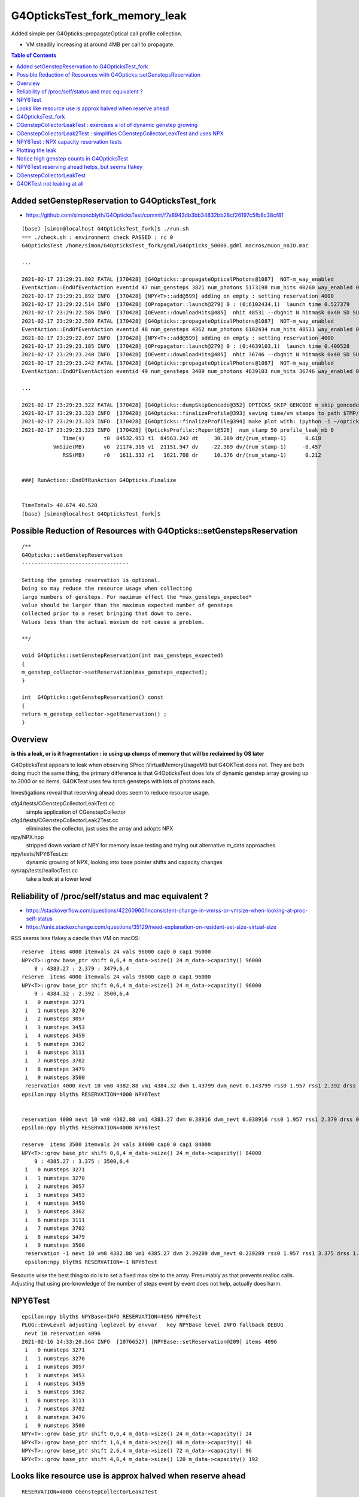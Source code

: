 G4OpticksTest_fork_memory_leak
=================================

Added simple per G4Opticks::propagateOptical call profile collection.

* VM steadily increasing at around 4MB per call to propagate. 


.. contents:: Table of Contents



Added setGenstepReservation to G4OpticksTest_fork
------------------------------------------------------

* https://github.com/simoncblyth/G4OpticksTest/commit/f7a8943db3bb34832bb28cf26197c5fb8c38cf81

::

    (base) [simon@localhost G4OpticksTest_fork]$ ./run.sh 
    === ./check.sh : environment check PASSED : rc 0
    G4OpticksTest /home/simon/G4OpticksTest_fork/gdml/G4Opticks_50000.gdml macros/muon_noIO.mac

    ...

    2021-02-17 23:29:21.802 FATAL [370428] [G4Opticks::propagateOpticalPhotons@1087]  NOT-m_way_enabled 
    EventAction::EndOfEventAction eventid 47 num_gensteps 3821 num_photons 5173198 num_hits 40260 way_enabled 0
    2021-02-17 23:29:21.892 INFO  [370428] [NPY<T>::add@599] adding on empty : setting reservation 4000
    2021-02-17 23:29:22.514 INFO  [370428] [OPropagator::launch@279] 0 : (0;6102434,1)  launch time 0.527379
    2021-02-17 23:29:22.586 INFO  [370428] [OEvent::downloadHits@485]  nhit 48531 --dbghit N hitmask 0x40 SD SURFACE_DETECT
    2021-02-17 23:29:22.589 FATAL [370428] [G4Opticks::propagateOpticalPhotons@1087]  NOT-m_way_enabled 
    EventAction::EndOfEventAction eventid 48 num_gensteps 4362 num_photons 6102434 num_hits 48531 way_enabled 0
    2021-02-17 23:29:22.697 INFO  [370428] [NPY<T>::add@599] adding on empty : setting reservation 4000
    2021-02-17 23:29:23.185 INFO  [370428] [OPropagator::launch@279] 0 : (0;4639103,1)  launch time 0.400528
    2021-02-17 23:29:23.240 INFO  [370428] [OEvent::downloadHits@485]  nhit 36746 --dbghit N hitmask 0x40 SD SURFACE_DETECT
    2021-02-17 23:29:23.242 FATAL [370428] [G4Opticks::propagateOpticalPhotons@1087]  NOT-m_way_enabled 
    EventAction::EndOfEventAction eventid 49 num_gensteps 3409 num_photons 4639103 num_hits 36746 way_enabled 0

    ...

    2021-02-17 23:29:23.322 FATAL [370428] [G4Opticks::dumpSkipGencode@352] OPTICKS_SKIP_GENCODE m_skip_gencode_count 0
    2021-02-17 23:29:23.323 INFO  [370428] [G4Opticks::finalizeProfile@393] saving time/vm stamps to path $TMP/G4Opticks/tests/G4OpticksProfilePlot.npy
    2021-02-17 23:29:23.323 INFO  [370428] [G4Opticks::finalizeProfile@394] make plot with: ipython -i ~/opticks/g4ok/tests/G4OpticksProfilePlot.py 
    2021-02-17 23:29:23.323 INFO  [370428] [OpticksProfile::Report@526]  num_stamp 50 profile_leak_mb 0
                 Time(s)      t0  84532.953 t1  84563.242 dt     30.289 dt/(num_stamp-1)      0.618
              VmSize(MB)      v0  21174.316 v1  21151.947 dv    -22.369 dv/(num_stamp-1)     -0.457
                 RSS(MB)      r0   1611.332 r1   1621.708 dr     10.376 dr/(num_stamp-1)      0.212


    ###] RunAction::EndOfRunAction G4Opticks.Finalize


    TimeTotal> 40.674 40.520
    (base) [simon@localhost G4OpticksTest_fork]$ 





Possible Reduction of Resources with G4Opticks::setGenstepsReservation
-----------------------------------------------------------------------

::

    /**
    G4Opticks::setGenstepReservation
    ----------------------------------

    Setting the genstep reservation is optional. 
    Doing so may reduce the resource usage when collecting 
    large numbers of gensteps. For maximum effect the *max_gensteps_expected* 
    value should be larger than the maximum expected number of gensteps 
    collected prior to a reset bringing that down to zero. 
    Values less than the actual maxium do not cause a problem.

    **/

    void G4Opticks::setGenstepReservation(int max_gensteps_expected)
    {
    m_genstep_collector->setReservation(max_gensteps_expected); 
    }

    int  G4Opticks::getGenstepReservation() const 
    {
    return m_genstep_collector->getReservation() ;  
    }



Overview
-----------

**is this a leak, or is it fragmentation : ie using up clumps of memory that will be reclaimed by OS later**

G4OpticksTest appears to leak when observing SProc::VirtualMemoryUsageMB
but G4OKTest does not.  They are both doing much the same thing, the primary difference
is that G4OpticksTest does lots of dynamic genstep array growing up to 3000 or so items. 
G4OKTest uses few torch gensteps with lots of photons each.

Investigations reveal that reserving ahead does seem to reduce resource usage.



cfg4/tests/CGenstepCollectorLeakTest.cc
    simple application of CGenstepCollector

cfg4/tests/CGenstepCollectorLeak2Test.cc
    eliminates the collector, just uses the array and adopts NPX 

npy/NPX.hpp
    stripped down variant of NPY for memory issue testing and 
    trying out alternative m_data approaches
    
npy/tests/NPY6Test.cc
    dynamic growing of NPX, looking into base pointer shifts and capacity changes

sysrap/tests/reallocTest.cc
    take a look at a lower level 


Reliability of /proc/self/status and mac equivalent ?
---------------------------------------------------------

* https://stackoverflow.com/questions/42260960/inconsistent-change-in-vmrss-or-vmsize-when-looking-at-proc-self-status

* https://unix.stackexchange.com/questions/35129/need-explanation-on-resident-set-size-virtual-size

RSS seems less flakey a candle than VM on macOS::

    reserve  items 4000 itemvals 24 vals 96000 cap0 0 cap1 96000
    NPY<T>::grow base_ptr shift 0,6,4 m_data->size() 24 m_data->capacity() 96000
        8 : 4383.27 : 2.379 : 3479,6,4
    reserve  items 4000 itemvals 24 vals 96000 cap0 0 cap1 96000
    NPY<T>::grow base_ptr shift 0,6,4 m_data->size() 24 m_data->capacity() 96000
        9 : 4384.32 : 2.392 : 3500,6,4
     i   0 numsteps 3271
     i   1 numsteps 3270
     i   2 numsteps 3057
     i   3 numsteps 3453
     i   4 numsteps 3459
     i   5 numsteps 3362
     i   6 numsteps 3111
     i   7 numsteps 3702
     i   8 numsteps 3479
     i   9 numsteps 3500
     reservation 4000 nevt 10 vm0 4382.88 vm1 4384.32 dvm 1.43799 dvm_nevt 0.143799 rss0 1.957 rss1 2.392 drss 0.435 drss_nevt 0.0435
    epsilon:npy blyth$ RESERVATION=4000 NPY6Test 


    reservation 4000 nevt 10 vm0 4382.88 vm1 4383.27 dvm 0.38916 dvm_nevt 0.038916 rss0 1.957 rss1 2.379 drss 0.422 drss_nevt 0.0422
    epsilon:npy blyth$ RESERVATION=4000 NPY6Test 

    reserve  items 3500 itemvals 24 vals 84000 cap0 0 cap1 84000
    NPY<T>::grow base_ptr shift 0,6,4 m_data->size() 24 m_data->capacity() 84000
        9 : 4385.27 : 3.375 : 3500,6,4
     i   0 numsteps 3271
     i   1 numsteps 3270
     i   2 numsteps 3057
     i   3 numsteps 3453
     i   4 numsteps 3459
     i   5 numsteps 3362
     i   6 numsteps 3111
     i   7 numsteps 3702
     i   8 numsteps 3479
     i   9 numsteps 3500
     reservation -1 nevt 10 vm0 4382.88 vm1 4385.27 dvm 2.39209 dvm_nevt 0.239209 rss0 1.957 rss1 3.375 drss 1.418 drss_nevt 0.1418
     epsilon:npy blyth$ RESERVATION=-1 NPY6Test 


Resource wise the best thing to do is to set a fixed max size to the array.
Presumably as that prevents realloc calls.
Adjusting that using pre-knowledge of the number of steps event by event does not help, actually does harm.


NPY6Test 
-----------

::

    epsilon:npy blyth$ NPYBase=INFO RESERVATION=4096 NPY6Test 
    PLOG::EnvLevel adjusting loglevel by envvar   key NPYBase level INFO fallback DEBUG
     nevt 10 reservation 4096
    2021-02-16 14:33:20.564 INFO  [10766527] [NPYBase::setReservation@209] items 4096
     i   0 numsteps 3271
     i   1 numsteps 3270
     i   2 numsteps 3057
     i   3 numsteps 3453
     i   4 numsteps 3459
     i   5 numsteps 3362
     i   6 numsteps 3111
     i   7 numsteps 3702
     i   8 numsteps 3479
     i   9 numsteps 3500
    NPY<T>::grow base_ptr shift 0,6,4 m_data->size() 24 m_data->capacity() 24
    NPY<T>::grow base_ptr shift 1,6,4 m_data->size() 48 m_data->capacity() 48
    NPY<T>::grow base_ptr shift 2,6,4 m_data->size() 72 m_data->capacity() 96
    NPY<T>::grow base_ptr shift 4,6,4 m_data->size() 120 m_data->capacity() 192



Looks like resource use is approx halved when reserve ahead
-----------------------------------------------------------------

::

    RESERVATION=4000 CGenstepCollectorLeak2Test 
    RESERVATION=0 CGenstepCollectorLeak2Test 


G4OpticksTest_fork
--------------------

::

    (base) [simon@localhost G4OpticksTest_fork]$ ./run.sh 
    === ./check.sh : environment check PASSED : rc 0
    G4OpticksTest /home/simon/G4OpticksTest_fork/gdml/G4Opticks_50000.gdml macros/muon_noIO_10.mac
    ...

    2021-02-16 21:01:12.970 INFO  [157434] [G4Opticks::finalizeProfile@392] saving time/vm stamps to path $TMP/G4Opticks/tests/G4OpticksProfilePlot.npy
    2021-02-16 21:01:12.970 INFO  [157434] [G4Opticks::finalizeProfile@393] make plot with: ipython -i ~/opticks/g4ok/tests/G4OpticksProfilePlot.py 
    2021-02-16 21:01:12.971 INFO  [157434] [OpticksProfile::Report@526]  num_stamp 10 profile_leak_mb 0 v0,v1 VmSize(MB) r0,r1 RSS(MB) 
     t0  75665.9 t1  75672.9 dt  7.03906 dt/(num_stamp-1) 0.782118
     v0    21317 v1    21300 dv -17.0352 dv/(num_stamp-1)  -1.8928
     r0  1745.91 r1  1761.68 dr   15.764 dr/(num_stamp-1)  1.75156


    ###] RunAction::EndOfRunAction G4Opticks.Finalize


    TimeTotal> 17.704 17.590
    (base) [simon@localhost G4OpticksTest_fork]$ 



CGenstepCollectorLeakTest : exercises a lot of dynamic genstep growing 
-------------------------------------------------------------------------

::

    epsilon:opticks blyth$ CGenstepCollectorLeakTest
     evt 0 num_steps 10000 gs 10000,6,4
     evt 1 num_steps 50000 gs 50000,6,4
     evt 2 num_steps 60000 gs 60000,6,4
     evt 3 num_steps 80000 gs 80000,6,4
     evt 4 num_steps 10000 gs 10000,6,4
     evt 5 num_steps 100000 gs 100000,6,4
     evt 6 num_steps 30000 gs 30000,6,4
     evt 7 num_steps 300000 gs 300000,6,4
     evt 8 num_steps 20000 gs 20000,6,4
     evt 9 num_steps 10000 gs 10000,6,4
     mock_numevt 10 v0 4604.66 v1 4713.52 dv 108.86 dvp 10.886


CGenstepCollectorLeak2Test : simplifies CGenstepCollectorLeakTest and uses NPX 
---------------------------------------------------------------------------------

::

    epsilon:opticks blyth$ CGenstepCollectorLeak2Test
     ...
     evt 0 num_steps 10000 gs 10000,6,4
     evt 1 num_steps 50000 gs 50000,6,4
     evt 2 num_steps 60000 gs 60000,6,4
     evt 3 num_steps 80000 gs 80000,6,4
     evt 4 num_steps 10000 gs 10000,6,4
     evt 5 num_steps 100000 gs 100000,6,4
     evt 6 num_steps 30000 gs 30000,6,4
     evt 7 num_steps 300000 gs 300000,6,4
     evt 8 num_steps 20000 gs 20000,6,4
     evt 9 num_steps 10000 gs 10000,6,4
     mock_numevt 10 v0 4585.78 v1 4686.25 dv 100.471 dvp 10.0471
    epsilon:opticks blyth$ 


NPY6Test : NPX capacity reservation tests
-------------------------------------------

::

    .  98 : 4538.92 : 20000,6,4
    NPY<T>::grow base_ptr shift 0,6,4 m_data->size() 24 m_data->capacity() 24
    NPY<T>::grow base_ptr shift 1,6,4 m_data->size() 48 m_data->capacity() 48
    NPY<T>::grow base_ptr shift 2,6,4 m_data->size() 72 m_data->capacity() 96
    NPY<T>::grow base_ptr shift 4,6,4 m_data->size() 120 m_data->capacity() 192
    NPY<T>::grow base_ptr shift 8,6,4 m_data->size() 216 m_data->capacity() 384
    NPY<T>::grow base_ptr shift 16,6,4 m_data->size() 408 m_data->capacity() 768
    NPY<T>::grow base_ptr shift 32,6,4 m_data->size() 792 m_data->capacity() 1536
    NPY<T>::grow base_ptr shift 64,6,4 m_data->size() 1560 m_data->capacity() 3072
    NPY<T>::grow base_ptr shift 128,6,4 m_data->size() 3096 m_data->capacity() 6144
    NPY<T>::grow base_ptr shift 256,6,4 m_data->size() 6168 m_data->capacity() 12288
    NPY<T>::grow base_ptr shift 512,6,4 m_data->size() 12312 m_data->capacity() 24576
    NPY<T>::grow base_ptr shift 1024,6,4 m_data->size() 24600 m_data->capacity() 49152
    NPY<T>::grow base_ptr shift 2048,6,4 m_data->size() 49176 m_data->capacity() 98304
    NPY<T>::grow base_ptr shift 4096,6,4 m_data->size() 98328 m_data->capacity() 196608
    NPY<T>::grow base_ptr shift 8192,6,4 m_data->size() 196632 m_data->capacity() 393216
       99 : 4548.36 : 10000,6,4
     reservation 0 nevt 100 vm0 4382.88 vm1 4548.36 dvm 165.483 dvm_nevt 1.65483
    epsilon:npy blyth$ 


Reserving capacity ahead does seem to reduce resource usage::

    epsilon:npy blyth$ NEVT=1 RESERVATION=10000 NPY6Test 
     nevt 1 reservation 10000
     reserve  items 10000 itemvals 24 vals 240000 cap0 0 cap1 240000
    NPY<T>::grow base_ptr shift 0,6,4 m_data->size() 24 m_data->capacity() 240000
        0 : 4383.85 : 10000,6,4
     reservation 10000 nevt 1 vm0 4383.85 vm1 4383.85 dvm 0 dvm_nevt 0
    epsilon:npy blyth$ 



Plotting the leak
------------------- 

::

    epsilon:~ blyth$ cd /tmp/blyth/opticks/G4Opticks/tests/

    epsilon:tests blyth$ scp P:/tmp/simon/opticks/G4Opticks/tests/G4OpticksProfilePlot.npy .

    epsilon:tests blyth$ np.py G4OpticksProfilePlot.npy
    a :                                     G4OpticksProfilePlot.npy :            (1000, 4) : 1c0676926c9acdb982556aa220b126fe : 20210215-1225 

    epsilon:tests blyth$ ipython -i ~/opticks/g4ok/tests/G4OpticksProfilePlot.py
    [[71888.7   21316.36      0.        0.   ]
     [71889.41  21279.992     0.        0.   ]
     [71890.07  21247.656     0.        0.   ]
     ...
     [72650.75  24906.477     0.        0.   ]
     [72651.55  24900.863     0.        0.   ]
     [72652.22  24830.473     0.        0.   ]]
     delta:   3514.11 slope0:      3.51 
    line fit:  slope       3.62    intercept   21284.92 

    In [1]:  
     


Check the measurement using deliberate extra leak::

    export G4OPTICKSTEST_PROFILE_LEAK_MB=10   # deliberate leak to check measurement

    2021-02-15 23:14:37.203 FATAL [403972] [G4Opticks::dumpSkipGencode@351] OPTICKS_SKIP_GENCODE m_skip_gencode_count 0
    2021-02-15 23:14:37.203 INFO  [403972] [G4Opticks::finalizeProfile@385] saving time/vm stamps to path $TMP/G4Opticks/tests/G4OpticksProfilePlot.npy
    2021-02-15 23:14:37.203 INFO  [403972] [G4Opticks::finalizeProfile@386] make plot with: ipython -i ~/opticks/g4ok/tests/G4OpticksProfilePlot.py 
     num_stamp 10 m_profile_leak_mb 10     t0 83670.9 t1 83677.2 dt 6.28906 dt/(num_stamp-1) 0.698785     v0 (MB) 21328.7 v1 (MB) 21431.1 dv 102.361 dv/(num_stamp-1) 11.3735


    export G4OPTICKSTEST_PROFILE_LEAK_MB=20   # deliberate leak to check measurement

    2021-02-15 23:17:17.347 FATAL [408250] [G4Opticks::dumpSkipGencode@351] OPTICKS_SKIP_GENCODE m_skip_gencode_count 0
    2021-02-15 23:17:17.347 INFO  [408250] [G4Opticks::finalizeProfile@385] saving time/vm stamps to path $TMP/G4Opticks/tests/G4OpticksProfilePlot.npy
    2021-02-15 23:17:17.347 INFO  [408250] [G4Opticks::finalizeProfile@386] make plot with: ipython -i ~/opticks/g4ok/tests/G4OpticksProfilePlot.py 
     num_stamp 10 m_profile_leak_mb 20     t0 83831 t1 83837.3 dt 6.28125 dt/(num_stamp-1) 0.697917     v0 (MB) 21338.5 v1 (MB) 21527.5 dv 189 dv/(num_stamp-1) 21


    2021-02-15 23:19:21.107 INFO  [411659] [G4Opticks::finalizeProfile@386] make plot with: ipython -i ~/opticks/g4ok/tests/G4OpticksProfilePlot.py 
     num_stamp 10 m_profile_leak_mb 0     t0 83954.7 t1 83961.1 dt 6.42188 dt/(num_stamp-1) 0.713542     v0 (MB) 21316.4 v1 (MB) 21329.1 dv 12.7734 dv/(num_stamp-1) 1.41927


    2021-02-15 23:33:09.817 INFO  [413858] [G4Opticks::finalizeProfile@385] saving time/vm stamps to path $TMP/G4Opticks/tests/G4OpticksProfilePlot.npy
    2021-02-15 23:33:09.817 INFO  [413858] [G4Opticks::finalizeProfile@386] make plot with: ipython -i ~/opticks/g4ok/tests/G4OpticksProfilePlot.py 
     num_stamp 1000 m_profile_leak_mb 0     t0 84030.2 t1 84789.8 dt 759.57 dt/(num_stamp-1) 0.760331     v0 (MB) 21316.8 v1 (MB) 24825.6 dv 3508.79 dv/(num_stamp-1) 3.5123



* looks like a leak of 1.4~3.5 MB per propagate


::

    2021-02-16 01:39:00.035 FATAL [158904] [G4Opticks::dumpSkipGencode@351] OPTICKS_SKIP_GENCODE m_skip_gencode_count 0
    2021-02-16 01:39:00.036 INFO  [158904] [G4Opticks::finalizeProfile@385] saving time/vm stamps to path $TMP/G4Opticks/tests/G4OpticksProfilePlot.npy
    2021-02-16 01:39:00.036 INFO  [158904] [G4Opticks::finalizeProfile@386] make plot with: ipython -i ~/opticks/g4ok/tests/G4OpticksProfilePlot.py 
     num_stamp 1000 m_profile_leak_mb 0     t0 5119.42 t1 5939.96 dt 820.541 dt/(num_stamp-1) 0.821362     v0 (MB) 21317.1 v1 (MB) 24825.6 dv 3508.57 dv/(num_stamp-1) 3.51208


Adding the reset of m_hits and m_hiys seems to make no difference::

     499 void G4Opticks::reset()
     500 {
     501     resetCollectors();
     502 
     503     m_hits->reset();   // the cloned hits (and hiys) are owned by G4Opticks, so they must be reset here  
     504 #ifdef WITH_WAY_BUFFER
     505     m_hiys->reset();
     506 #endif
     507 
     508 }


::

     157 template <typename T>
     158 void NPY<T>::deallocate()
     159 {
     160     setHasData(false);
     161     m_data.clear();
     162     setBasePtr(NULL);
     163     setNumItems( 0 );
     164 }
     165 
     166 template <typename T>
     167 void NPY<T>::reset()
     168 {
     169     deallocate();
     170 }



Notice high genstep counts in G4OpticksTest
----------------------------------------------

::

    EventAction::EndOfEventAction eventid 0 num_gensteps 3271 num_photons 4536823 num_hits 36180
    EventAction::EndOfEventAction eventid 1 num_gensteps 3270 num_photons 4470236 num_hits 35264
    EventAction::EndOfEventAction eventid 2 num_gensteps 3057 num_photons 4092944 num_hits 32331
    EventAction::EndOfEventAction eventid 3 num_gensteps 3453 num_photons 4657689 num_hits 37099
    EventAction::EndOfEventAction eventid 4 num_gensteps 3459 num_photons 4751552 num_hits 37818
    EventAction::EndOfEventAction eventid 5 num_gensteps 3362 num_photons 4568483 num_hits 35884
    EventAction::EndOfEventAction eventid 6 num_gensteps 3111 num_photons 4248472 num_hits 33761
    EventAction::EndOfEventAction eventid 7 num_gensteps 3143 num_photons 4307171 num_hits 34277
    EventAction::EndOfEventAction eventid 8 num_gensteps 3702 num_photons 4944439 num_hits 39437
    EventAction::EndOfEventAction eventid 9 num_gensteps 3479 num_photons 4700233 num_hits 37371


Possibly a leak from NPY::add which has to do dynamic resizing rather a lot with such large genstep counts.



NPY6Test reserving ahead helps, but seems flakey 
---------------------------------------------------

::

    epsilon:npy blyth$ RESERVATION=4000 NPY6Test 
    ...

     reserve  items 4000 itemvals 24 vals 96000 cap0 0 cap1 96000
    NPY<T>::grow base_ptr shift 0,6,4 m_data->size() 24 m_data->capacity() 96000
        8 : 4383.27 : 3479,6,4
     reserve  items 4000 itemvals 24 vals 96000 cap0 0 cap1 96000
    NPY<T>::grow base_ptr shift 0,6,4 m_data->size() 24 m_data->capacity() 96000
        9 : 4383.27 : 3500,6,4
     i   0 numsteps 3271
     i   1 numsteps 3270
     i   2 numsteps 3057
     i   3 numsteps 3453
     i   4 numsteps 3459
     i   5 numsteps 3362
     i   6 numsteps 3111
     i   7 numsteps 3702
     i   8 numsteps 3479
     i   9 numsteps 3500
     reservation 4000 nevt 10 vm0 4382.88 vm1 4383.27 dvm 0.38916 dvm_nevt 0.038916
    epsilon:npy blyth$ 
    epsilon:npy blyth$ 



CGenstepCollectorLeakTest
----------------------------

::

    epsilon:cfg4 blyth$ CGenstepCollectorLeakTest 
    2021-02-15 21:11:59.512 ERROR [10112770] [CGenstepCollector::CGenstepCollector@64]  lookup is not complete : will not be able to collect real gensteps, only machinery ones 
    2021-02-15 21:11:59.840 INFO  [10112770] [NPY<float>::dump@2298] NPY::dump (10,4) 

    (  0)   76319.516    4580.335       0.000       0.000 
    (  1)   76319.547    4589.772       0.000       0.000 
    (  2)   76319.570    4589.772       0.000       0.000 
    (  3)   76319.609    4602.355       0.000       0.000 
    (  4)   76319.609    4602.355       0.000       0.000 
    (  5)   76319.648    4602.355       0.000       0.000 
    (  6)   76319.664    4602.355       0.000       0.000 
    (  7)   76319.828    4677.853       0.000       0.000 
    (  8)   76319.836    4677.853       0.000       0.000 
    (  9)   76319.844    4677.853       0.000       0.000 
    2021-02-15 21:11:59.841 INFO  [10112770] [OpticksProfile::Report@521]  num_stamp 10 profile_leak_mb 0     t0 76319.5 t1 76319.8 dt 0.328125 dt/(num_stamp-1) 0.0364583     v0 (MB) 4580.33 v1 (MB) 4677.85 dv 97.5181 dv/(num_stamp-1) 10.8353
    epsilon:cfg4 blyth$ 
    epsilon:cfg4 blyth$ 




G4OKTest not leaking at all
------------------------------

::

    [blyth@localhost g4ok]$ G4OKTest 100
    ...
    2021-02-16 01:44:52.508 FATAL [201160] [G4Opticks::dumpSkipGencode@351] OPTICKS_SKIP_GENCODE m_skip_gencode_count 0
    2021-02-16 01:44:52.508 INFO  [201160] [G4Opticks::finalizeProfile@385] saving time/vm stamps to path $TMP/G4Opticks/tests/G4OpticksProfilePlot.npy
    2021-02-16 01:44:52.508 INFO  [201160] [G4Opticks::finalizeProfile@386] make plot with: ipython -i ~/opticks/g4ok/tests/G4OpticksProfilePlot.py 
     num_stamp 100 m_profile_leak_mb 0     t0 6282.86 t1 6292.51 dt 9.64453 dt/(num_stamp-1) 0.0974195     v0 (MB) 20009 v1 (MB) 20009 dv 0 dv/(num_stamp-1) 0
    [blyth@localhost g4ok]$ 


    [blyth@localhost g4ok]$ G4OKTEST_PROFILE_LEAK_MB=10 G4OKTest 100   ## checking that the measument works
    ...
    2021-02-16 01:47:00.135 FATAL [204436] [G4Opticks::dumpSkipGencode@351] OPTICKS_SKIP_GENCODE m_skip_gencode_count 0
    2021-02-16 01:47:00.135 INFO  [204436] [G4Opticks::finalizeProfile@385] saving time/vm stamps to path $TMP/G4Opticks/tests/G4OpticksProfilePlot.npy
    2021-02-16 01:47:00.135 INFO  [204436] [G4Opticks::finalizeProfile@386] make plot with: ipython -i ~/opticks/g4ok/tests/G4OpticksProfilePlot.py 
     num_stamp 100 m_profile_leak_mb 10     t0 6411.61 t1 6420.13 dt 8.52686 dt/(num_stamp-1) 0.0861299     v0 (MB) 20017.8 v1 (MB) 20984.6 dv 966.801 dv/(num_stamp-1) 9.76566
    [blyth@localhost g4ok]$ 


Try upping the photon sizes with G4OKTest but getting a negative leak!

::

    2021-02-16 03:57:01.426 FATAL [418142] [G4Opticks::dumpSkipGencode@351] OPTICKS_SKIP_GENCODE m_skip_gencode_count 0
    2021-02-16 03:57:01.427 INFO  [418142] [G4Opticks::finalizeProfile@392] saving time/vm stamps to path $TMP/G4Opticks/tests/G4OpticksProfilePlot.npy
    2021-02-16 03:57:01.427 INFO  [418142] [G4Opticks::finalizeProfile@393] make plot with: ipython -i ~/opticks/g4ok/tests/G4OpticksProfilePlot.py 
     num_stamp 10 m_profile_leak_mb 0     t0 14169.9 t1 14221.4 dt 51.4902 dt/(num_stamp-1) 5.72114     v0 (MB) 21504.1 v1 (MB) 21117 dv -387.08 dv/(num_stamp-1) -43.0089
    [blyth@localhost tests]$ 




